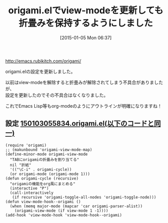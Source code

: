 #+BLOG: rubikitch
#+DATE: [2015-01-05 Mon 06:37]
#+PERMALINK: origami
#+OPTIONS: toc:nil num:nil todo:nil pri:nil tags:nil ^:nil \n:t -:nil
#+ISPAGE: nil
#+DESCRIPTION:
# (progn (erase-buffer)(find-file-hook--org2blog/wp-mode))
#+BLOG: rubikitch
#+CATEGORY: 記事更新情報, 
#+DESCRIPTION: 
#+MYTAGS: 
#+TITLE: origami.elでview-modeを更新しても折畳みを保持するようにしました
[[http://emacs.rubikitch.com/origami/]]

origami.elの設定を更新しました。

以前はview-modeを解除すると折畳みが解除されてしまう不具合がありましたが、
設定を更新したのでその不具合はなくなりました。

これでEmacs Lisp等もorg-modeのようにアウトラインが明確になりますね！

** 設定 [[http://rubikitch.com/f/150103055834.origami.el][150103055834.origami.el(以下のコードと同一)]]
#+BEGIN: include :file "/r/sync/junk/150103/150103055834.origami.el"
#+BEGIN_SRC fundamental
(require 'origami)
;; (makunbound 'origami-view-mode-map)
(define-minor-mode origami-view-mode
  "TABにorigamiの折畳みを割り当てる"
  nil "折紙"
  '(("\C-i" . origami-cycle))
  (or origami-mode (origami-mode 1)))
(defun origami-cycle (recursive)
  "origamiの機能をorg風にまとめる"
  (interactive "P")
  (call-interactively
   (if recursive 'origami-toggle-all-nodes 'origami-toggle-node)))
(defun view-mode-hook--origami ()
  (when (memq major-mode (mapcar 'car origami-parser-alist))
    (origami-view-mode (if view-mode 1 -1))))
(add-hook 'view-mode-hook 'view-mode-hook--origami)
#+END_SRC

#+END:


